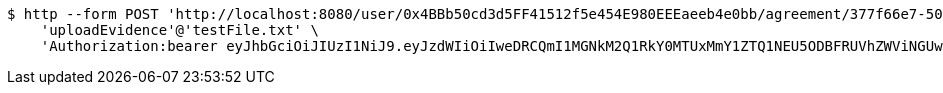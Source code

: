 [source,bash]
----
$ http --form POST 'http://localhost:8080/user/0x4BBb50cd3d5FF41512f5e454E980EEEaeeb4e0bb/agreement/377f66e7-5060-48f8-a44b-ae0bea405a5e/evidence/upload' \
    'uploadEvidence'@'testFile.txt' \
    'Authorization:bearer eyJhbGciOiJIUzI1NiJ9.eyJzdWIiOiIweDRCQmI1MGNkM2Q1RkY0MTUxMmY1ZTQ1NEU5ODBFRUVhZWViNGUwYmIiLCJleHAiOjE2MzE4MjcxMzF9.9B2IPSkBgnyNgZbr9ElUVQnW-2B8E_wZTGrYSwp_fuY'
----